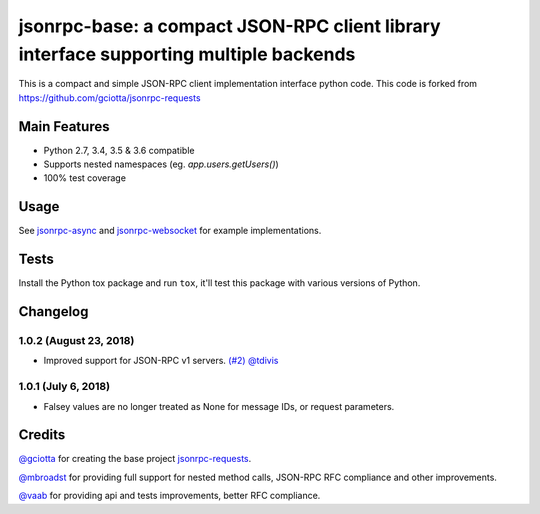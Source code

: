 jsonrpc-base: a compact JSON-RPC client library interface supporting multiple backends
=======================================================================================================

.. image:: https://travis-ci.org/armills/jsonrpc-base.svg
    :target: https://travis-ci.org/armills/jsonrpc-base
.. image:: https://coveralls.io/repos/armills/jsonrpc-base/badge.svg
    :target: https://coveralls.io/r/armills/jsonrpc-base

This is a compact and simple JSON-RPC client implementation interface python code. This code is forked from https://github.com/gciotta/jsonrpc-requests

Main Features
-------------

* Python 2.7, 3.4, 3.5 & 3.6 compatible
* Supports nested namespaces (eg. `app.users.getUsers()`)
* 100% test coverage

Usage
-----

See `jsonrpc-async <https://github.com/armills/jsonrpc-async>`_ and `jsonrpc-websocket <https://github.com/armills/jsonrpc-websocket>`_ for example implementations.

Tests
-----
Install the Python tox package and run ``tox``, it'll test this package with various versions of Python.

Changelog
---------
1.0.2 (August 23, 2018)
~~~~~~~~~~~~~~
- Improved support for JSON-RPC v1 servers. `(#2) <https://github.com/armills/jsonrpc-base/pull/2>`_ `@tdivis <https://github.com/tdivis>`_

1.0.1 (July 6, 2018)
~~~~~~~~~~~~~~
- Falsey values are no longer treated as None for message IDs, or request parameters.

Credits
-------
`@gciotta <https://github.com/gciotta>`_ for creating the base project `jsonrpc-requests <https://github.com/gciotta/jsonrpc-requests>`_.

`@mbroadst <https://github.com/mbroadst>`_ for providing full support for nested method calls, JSON-RPC RFC
compliance and other improvements.

`@vaab <https://github.com/vaab>`_ for providing api and tests improvements, better RFC compliance.
